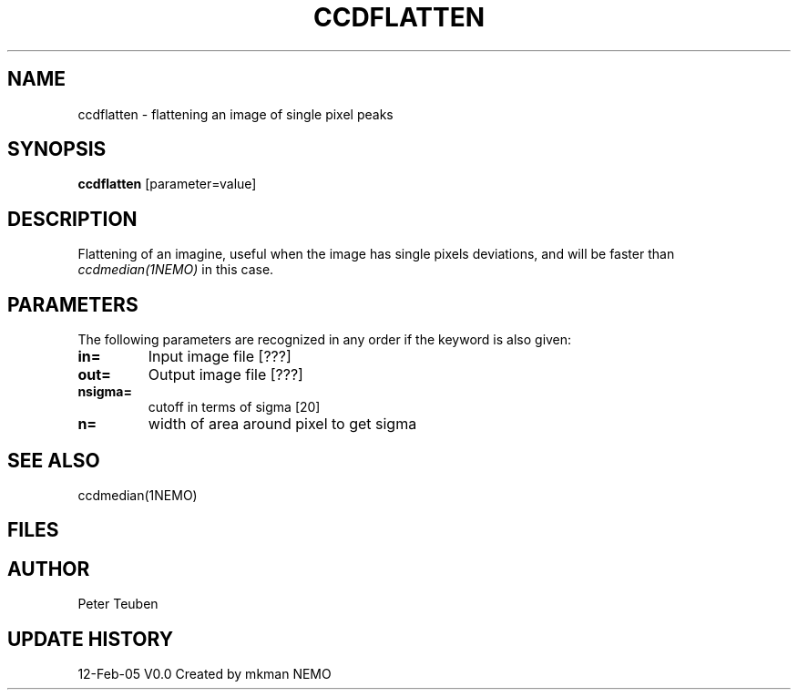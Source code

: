 .TH CCDFLATTEN 1NEMO "12 Feb 2005"
.SH NAME
ccdflatten \- flattening an image of single pixel peaks
.SH SYNOPSIS
\fBccdflatten\fP [parameter=value]
.SH DESCRIPTION
Flattening of an imagine, useful when the image has 
single pixels deviations, and will be faster than \fIccdmedian(1NEMO)\fP
in this case.
.SH PARAMETERS
The following parameters are recognized in any order if the keyword
is also given:
.TP
\fBin=\fP
Input image file [???]    
.TP
\fBout=\fP
Output image file [???]    
.TP
\fBnsigma=\fP
cutoff in terms of sigma [20]  
.TP
\fBn=\fP
width of area around pixel to get sigma
.SH SEE ALSO
ccdmedian(1NEMO)
.SH FILES
.SH AUTHOR
Peter Teuben
.SH UPDATE HISTORY
.nf
.ta +1.0i +4.0i
12-Feb-05	V0.0 Created by mkman	NEMO
.fi
